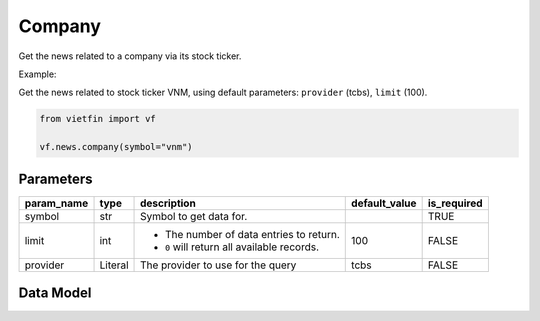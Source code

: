 Company
=======

Get the news related to a company via its stock ticker.

Example:

Get the news related to stock ticker VNM, using default parameters: ``provider`` (tcbs), ``limit`` (100).

.. code-block:: python

    from vietfin import vf

    vf.news.company(symbol="vnm")

Parameters
----------

============ ================= ============================================ =============== ============= 
 param_name   type              description                                  default_value   is_required  
============ ================= ============================================ =============== ============= 
 symbol       str               Symbol to get data for.                                      TRUE         
 limit        int               - The number of data entries to return.      100             FALSE
                                - ``0`` will return all available records.         
 provider     Literal           The provider to use for the query            tcbs            FALSE         
============ ================= ============================================ =============== ============= 

Data Model
----------

.. tab-set::

    .. tab-item:: TCBS

        ==================== ========== ======================================================= 
         field_name           type       description                                            
        ==================== ========== ======================================================= 
         date_published       datetime   Date and time when the news article was published.     
         title                str        Title of the news article.                             
         source               str        Source of the news article.                            
         price                float      Price of the stock at that moment.                     
         price_change         float      Price change of the stock.                             
         price_change_ratio   float      Price change ratio of the stock.                       
         symbol               str        Symbol representing the entity requested in the data.  
        ==================== ========== ======================================================= 
